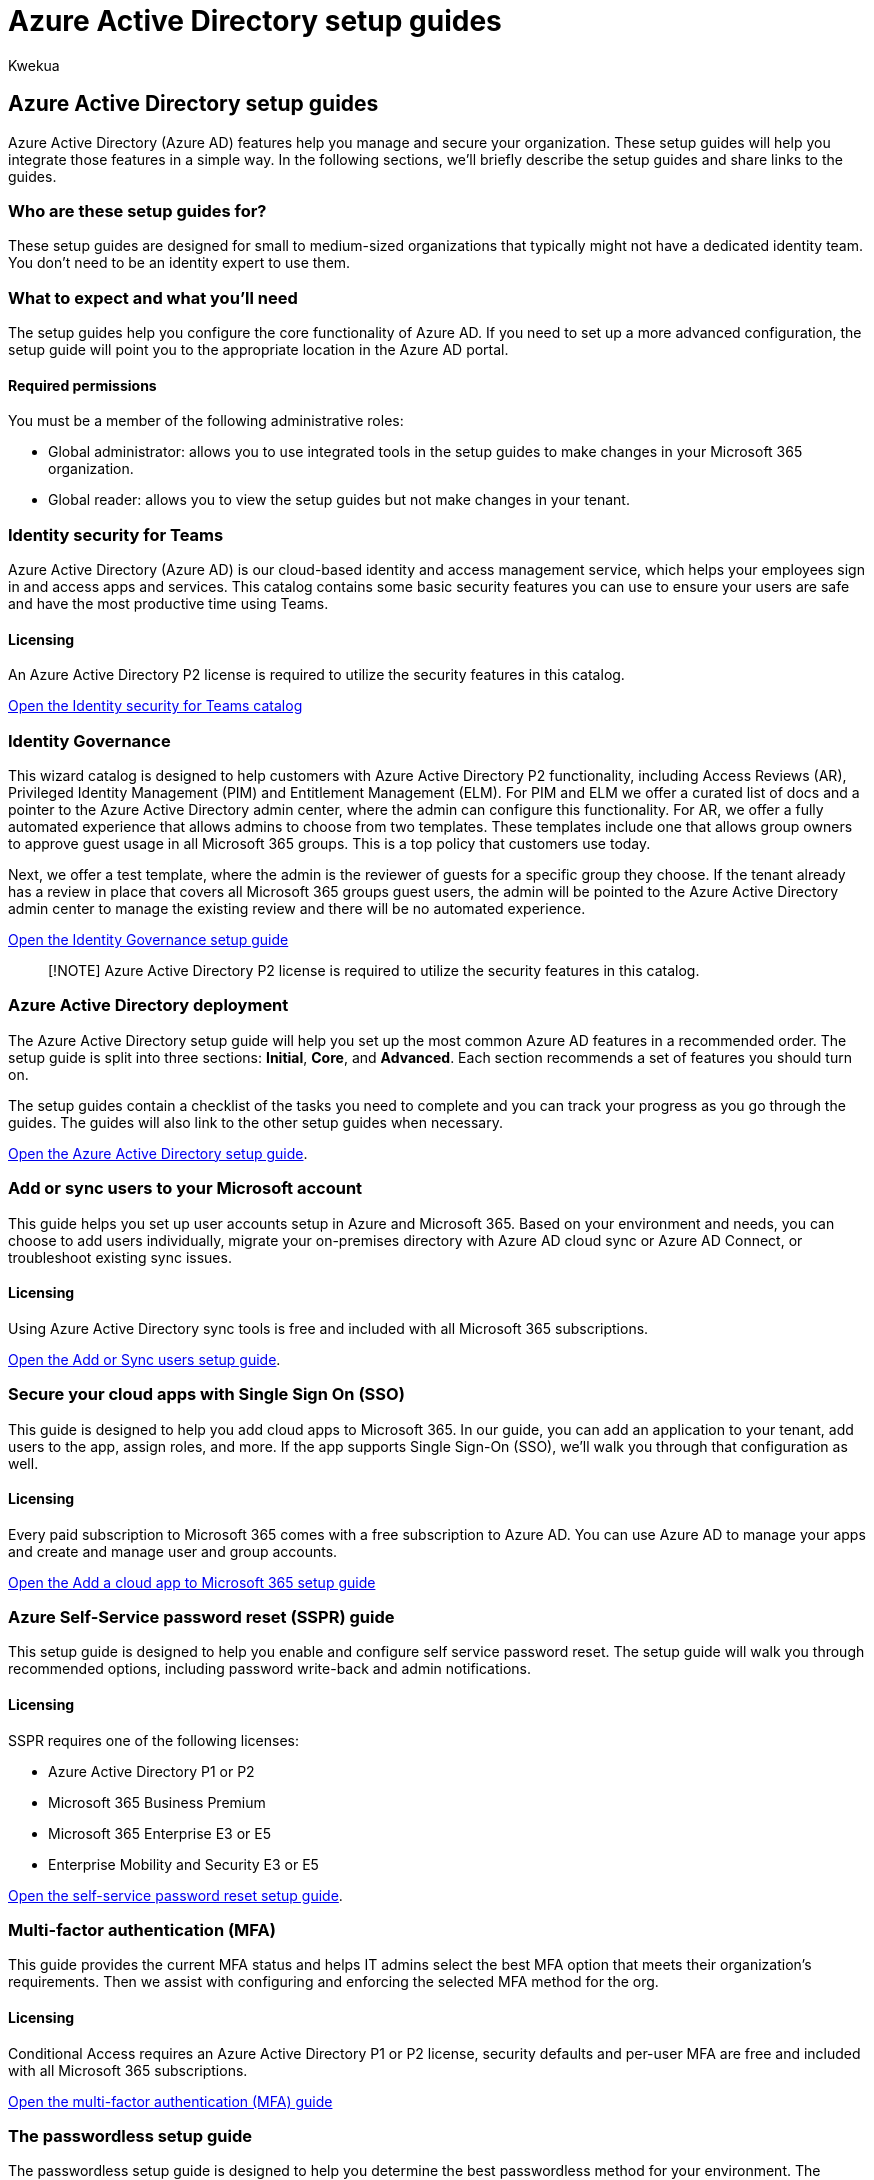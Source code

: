 = Azure Active Directory setup guides
:audience: Admin
:author: Kwekua
:description: Learn about setup guides for Azure Active Directory.
:manager: scotv
:ms.author: Kwekua
:ms.localizationpriority: medium
:ms.service: o365-administration
:ms.topic: article

== Azure Active Directory setup guides

Azure Active Directory (Azure AD) features help you manage and secure your organization.
These setup guides will help you integrate those features in a simple way.
In the following sections, we'll briefly describe the setup guides and share links to the guides.

=== Who are these setup guides for?

These setup guides are designed for small to medium-sized organizations that typically might not have a dedicated identity team.
You don't need to be an identity expert to use them.

=== What to expect and what you'll need

The setup guides help you configure the core functionality of Azure AD.
If you need to set up a more advanced configuration, the setup guide will point you to the appropriate location in the Azure AD portal.

==== Required permissions

You must be a member of the following administrative roles:

* Global administrator: allows you to use integrated tools in the setup guides to make changes in your Microsoft 365 organization.
* Global reader: allows you to view the setup guides but not make changes in your tenant.

=== Identity security for Teams

Azure Active Directory (Azure AD) is our cloud-based identity and access management service, which helps your employees sign in and access apps and services.
This catalog contains some basic security features you can use to ensure your users are safe and have the most productive time using Teams.

==== Licensing

An Azure Active Directory P2 license is required to utilize the security features in this catalog.

https://aka.ms/teamsidentity[Open the Identity security for Teams catalog]

=== Identity Governance

This wizard catalog is designed to help customers with Azure Active Directory P2 functionality, including Access Reviews (AR), Privileged Identity Management (PIM) and Entitlement Management (ELM).
For PIM and ELM we offer a curated list of docs and a pointer to the Azure Active Directory admin center, where the admin can configure this functionality.
For AR, we offer a fully automated experience that allows admins to choose from two templates.
These templates include one that allows group owners to approve guest usage in all Microsoft 365 groups.
This is a top policy that customers use today.

Next, we offer a test template, where the admin is the reviewer of guests for a specific group they choose.
If the tenant already has a review in place that covers all Microsoft 365 groups guest users, the admin will be pointed to the Azure Active Directory admin center to manage the existing review and there will be no automated experience.

https://go.microsoft.com/fwlink/p/?linkid=386330[Open the Identity Governance setup guide]

____
[!NOTE] Azure Active Directory P2 license is required to utilize the security features in this catalog.
____

=== Azure Active Directory deployment

The Azure Active Directory setup guide will help you set up the most common Azure AD features in a recommended order.
The setup guide is split into three sections: *Initial*, *Core*, and *Advanced*.
Each section recommends a set of features you should turn on.

The setup guides contain a checklist of the tasks you need to complete and you can track your progress as you go through the guides.
The guides will also link to the other setup guides when necessary.

https://go.microsoft.com/fwlink/p/?linkid=2183427[Open the Azure Active Directory setup guide].

=== Add or sync users to your Microsoft account

This guide helps you set up user accounts setup in Azure and Microsoft 365.
Based on your environment and needs, you can choose to add users individually, migrate your on-premises directory with Azure AD cloud sync or Azure AD Connect, or troubleshoot existing sync issues.

==== Licensing

Using Azure Active Directory sync tools is free and included with all Microsoft 365 subscriptions.

https://go.microsoft.com/fwlink/?linkid=2183349[Open the Add or Sync users setup guide].

=== Secure your cloud apps with Single Sign On (SSO)

This guide is designed to help you add cloud apps to Microsoft 365.
In our guide, you can add an application to your tenant, add users to the app, assign roles, and more.
If the app supports Single Sign-On (SSO), we'll walk you through that configuration as well.

==== Licensing

Every paid subscription to Microsoft 365 comes with a free subscription to Azure AD.
You can use Azure AD to manage your apps and create and manage user and group accounts.

https://aka.ms/AzureAppSetup[Open the Add a cloud app to Microsoft 365 setup guide]

=== Azure Self-Service password reset (SSPR) guide

This setup guide is designed to help you enable and configure self service password reset.
The setup guide will walk you through recommended options, including password write-back and admin notifications.

==== Licensing

SSPR requires one of the following licenses:

* Azure Active Directory P1 or P2
* Microsoft 365 Business Premium
* Microsoft 365 Enterprise E3 or E5
* Enterprise Mobility and Security E3 or E5

https://go.microsoft.com/fwlink/p/?linkid=2183284[Open the self-service password reset setup guide].

=== Multi-factor authentication (MFA)

This guide provides the current MFA status and helps IT admins select the best MFA option that meets their organization's requirements.
Then we assist with configuring and enforcing the selected MFA method for the org.

==== Licensing

Conditional Access requires an Azure Active Directory P1 or P2 license, security defaults and per-user MFA are free and included with all Microsoft 365 subscriptions.

https://go.microsoft.com/fwlink/?linkid=2183506[Open the multi-factor authentication (MFA) guide]

=== The passwordless setup guide

The passwordless setup guide is designed to help you determine the best passwordless method for your environment.
The methods include security keys, Windows Hello for Business, and the Microsoft Authenticator app.
If the recommendation is Windows Hello for Business, there's a section to guide you through the different options.
The guide asks you questions to help you craft a step-by-step plan.

==== Licensing

Every paid subscription to Microsoft 365 comes with a free subscription to Azure AD.
You can use Azure AD to manage your apps and create and manage user and group accounts.

https://go.microsoft.com/fwlink/?linkid=2183427[Open the passwordless setup guide].
